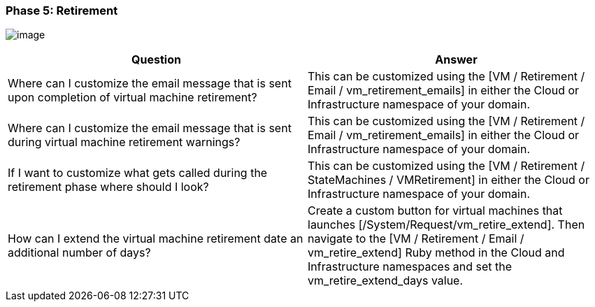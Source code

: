 === Phase 5: Retirement

image:../images/2379.png[image]

[cols=",",options="header",]
|=======================================================================
|Question |Answer
|Where can I customize the email message that is sent upon completion of
virtual machine retirement? |This can be customized using the [VM /
Retirement / Email / vm_retirement_emails] in either the Cloud or
Infrastructure namespace of your domain.

|Where can I customize the email message that is sent during virtual
machine retirement warnings? |This can be customized using the [VM /
Retirement / Email / vm_retirement_emails] in either the Cloud or
Infrastructure namespace of your domain.

|If I want to customize what gets called during the retirement phase
where should I look? |This can be customized using the [VM / Retirement
/ StateMachines / VMRetirement] in either the Cloud or Infrastructure
namespace of your domain.

|How can I extend the virtual machine retirement date an additional
number of days? |Create a custom button for virtual machines that
launches [/System/Request/vm_retire_extend]. Then navigate to the [VM /
Retirement / Email / vm_retire_extend] Ruby method in the Cloud and
Infrastructure namespaces and set the vm_retire_extend_days value.
|=======================================================================
